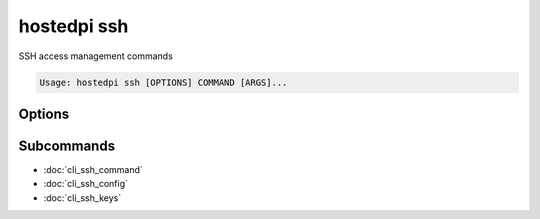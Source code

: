 ============
hostedpi ssh
============

.. program:: hostedpi-ssh

SSH access management commands

.. code-block:: text

    Usage: hostedpi ssh [OPTIONS] COMMAND [ARGS]...

Options
=======

.. option:: --help

    Show this message and exit

Subcommands
===========

* :doc:`cli_ssh_command`
* :doc:`cli_ssh_config`
* :doc:`cli_ssh_keys`